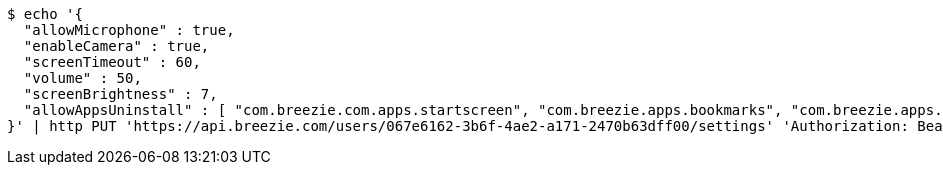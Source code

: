 [source,bash]
----
$ echo '{
  "allowMicrophone" : true,
  "enableCamera" : true,
  "screenTimeout" : 60,
  "volume" : 50,
  "screenBrightness" : 7,
  "allowAppsUninstall" : [ "com.breezie.com.apps.startscreen", "com.breezie.apps.bookmarks", "com.breezie.apps.settings" ]
}' | http PUT 'https://api.breezie.com/users/067e6162-3b6f-4ae2-a171-2470b63dff00/settings' 'Authorization: Bearer:0b79bab50daca910b000d4f1a2b675d604257e42' 'version:1.0' 'Content-Type:application/json'
----